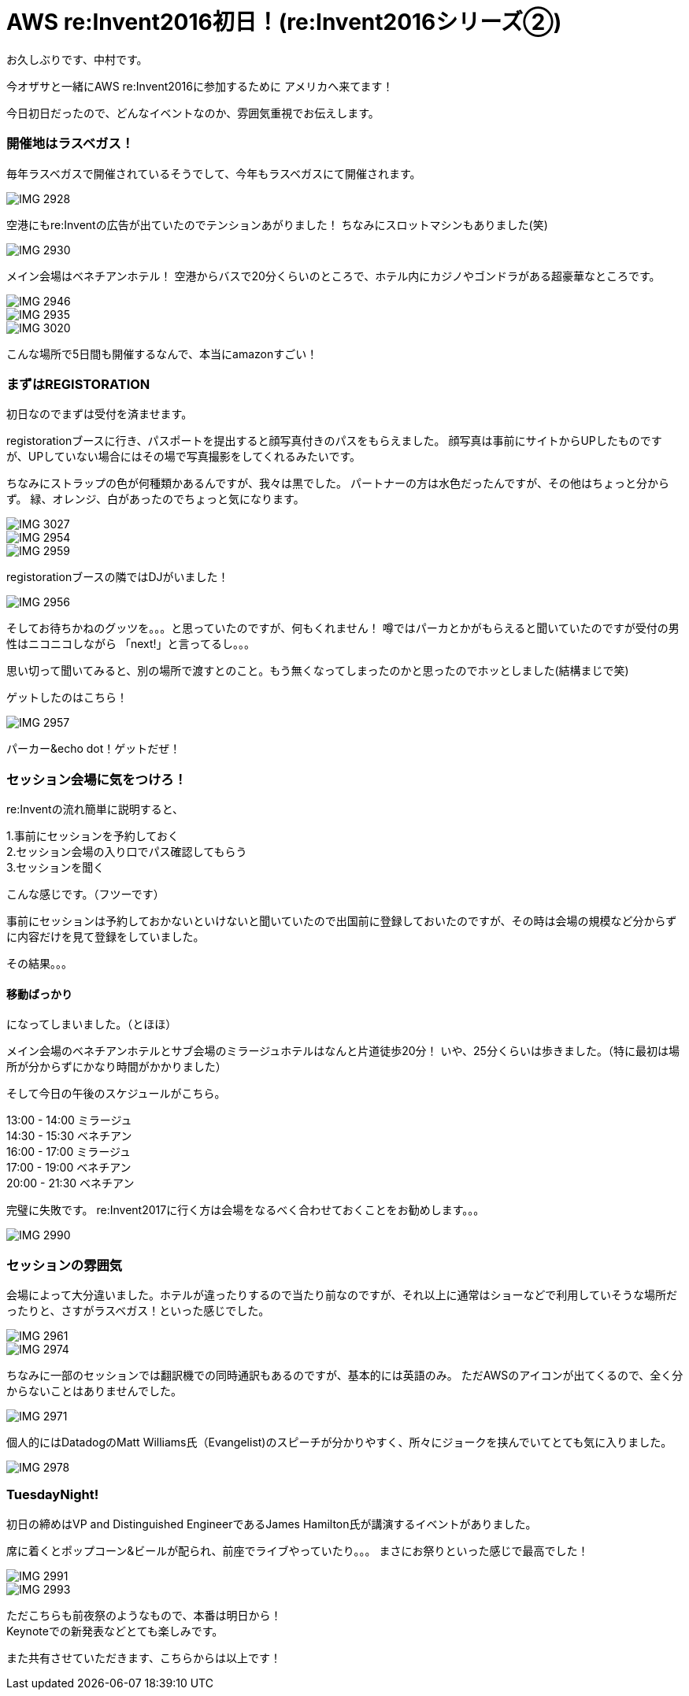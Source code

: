 = AWS re:Invent2016初日！(re:Invent2016シリーズ②)
:hp-tags: AWS,re:Invent2016,Las Vegas

お久しぶりです、中村です。


今オザサと一緒にAWS re:Invent2016に参加するために
アメリカへ来てます！

今日初日だったので、どんなイベントなのか、雰囲気重視でお伝えします。

### 開催地はラスベガス！

毎年ラスベガスで開催されているそうでして、今年もラスベガスにて開催されます。

image::nakamura/reInvent/IMG_2928.png[]

空港にもre:Inventの広告が出ていたのでテンションあがりました！
ちなみにスロットマシンもありました(笑)

image::nakamura/reInvent/IMG_2930.png[]


メイン会場はベネチアンホテル！
空港からバスで20分くらいのところで、ホテル内にカジノやゴンドラがある超豪華なところです。



image::nakamura/reInvent/IMG_2946.png[]
image::nakamura/reInvent/IMG_2935.png[]
image::nakamura/reInvent/IMG_3020.png[]


こんな場所で5日間も開催するなんで、本当にamazonすごい！


### まずはREGISTORATION

初日なのでまずは受付を済ませます。

registorationブースに行き、パスポートを提出すると顔写真付きのパスをもらえました。
顔写真は事前にサイトからUPしたものですが、UPしていない場合にはその場で写真撮影をしてくれるみたいです。

ちなみにストラップの色が何種類かあるんですが、我々は黒でした。
パートナーの方は水色だったんですが、その他はちょっと分からず。
緑、オレンジ、白があったのでちょっと気になります。


image::nakamura/reInvent/IMG_3027.png[]

image::nakamura/reInvent/IMG_2954.png[]

image::nakamura/reInvent/IMG_2959.png[]

registorationブースの隣ではDJがいました！

image::nakamura/reInvent/IMG_2956.png[]


そしてお待ちかねのグッツを。。。と思っていたのですが、何もくれません！
噂ではパーカとかがもらえると聞いていたのですが受付の男性はニコニコしながら
「next!」と言ってるし。。。

思い切って聞いてみると、別の場所で渡すとのこと。もう無くなってしまったのかと思ったのでホッとしました(結構まじで笑)

ゲットしたのはこちら！

image::nakamura/reInvent/IMG_2957.png[]

パーカー&echo dot！ゲットだぜ！



### セッション会場に気をつけろ！

re:Inventの流れ簡単に説明すると、

1.事前にセッションを予約しておく +
2.セッション会場の入り口でパス確認してもらう + 
3.セッションを聞く +

こんな感じです。（フツーです）

事前にセッションは予約しておかないといけないと聞いていたので出国前に登録しておいたのですが、その時は会場の規模など分からずに内容だけを見て登録をしていました。

その結果。。。

#### 移動ばっかり

になってしまいました。（とほほ）

メイン会場のベネチアンホテルとサブ会場のミラージュホテルはなんと片道徒歩20分！
いや、25分くらいは歩きました。（特に最初は場所が分からずにかなり時間がかかりました）

そして今日の午後のスケジュールがこちら。

13:00 - 14:00 ミラージュ +
14:30 - 15:30 ベネチアン +
16:00 - 17:00 ミラージュ +
17:00 - 19:00 ベネチアン +
20:00 - 21:30 ベネチアン +

完璧に失敗です。
re:Invent2017に行く方は会場をなるべく合わせておくことをお勧めします。。。

image::nakamura/reInvent/IMG_2990.png[]


### セッションの雰囲気

会場によって大分違いました。ホテルが違ったりするので当たり前なのですが、それ以上に通常はショーなどで利用していそうな場所だったりと、さすがラスベガス！といった感じでした。

image::nakamura/reInvent/IMG_2961.png[]

image::nakamura/reInvent/IMG_2974.png[]



ちなみに一部のセッションでは翻訳機での同時通訳もあるのですが、基本的には英語のみ。
ただAWSのアイコンが出てくるので、全く分からないことはありませんでした。

image::nakamura/reInvent/IMG_2971.png[]


個人的にはDatadogのMatt Williams氏（Evangelist)のスピーチが分かりやすく、所々にジョークを挟んでいてとても気に入りました。

image::nakamura/reInvent/IMG_2978.png[]


### TuesdayNight!

初日の締めはVP and Distinguished EngineerであるJames Hamilton氏が講演するイベントがありました。

席に着くとポップコーン&ビールが配られ、前座でライブやっていたり。。。
まさにお祭りといった感じで最高でした！

image::nakamura/reInvent/IMG_2991.png[]

image::nakamura/reInvent/IMG_2993.png[]



ただこちらも前夜祭のようなもので、本番は明日から！ +
Keynoteでの新発表などとても楽しみです。

また共有させていただきます、こちらからは以上です！


